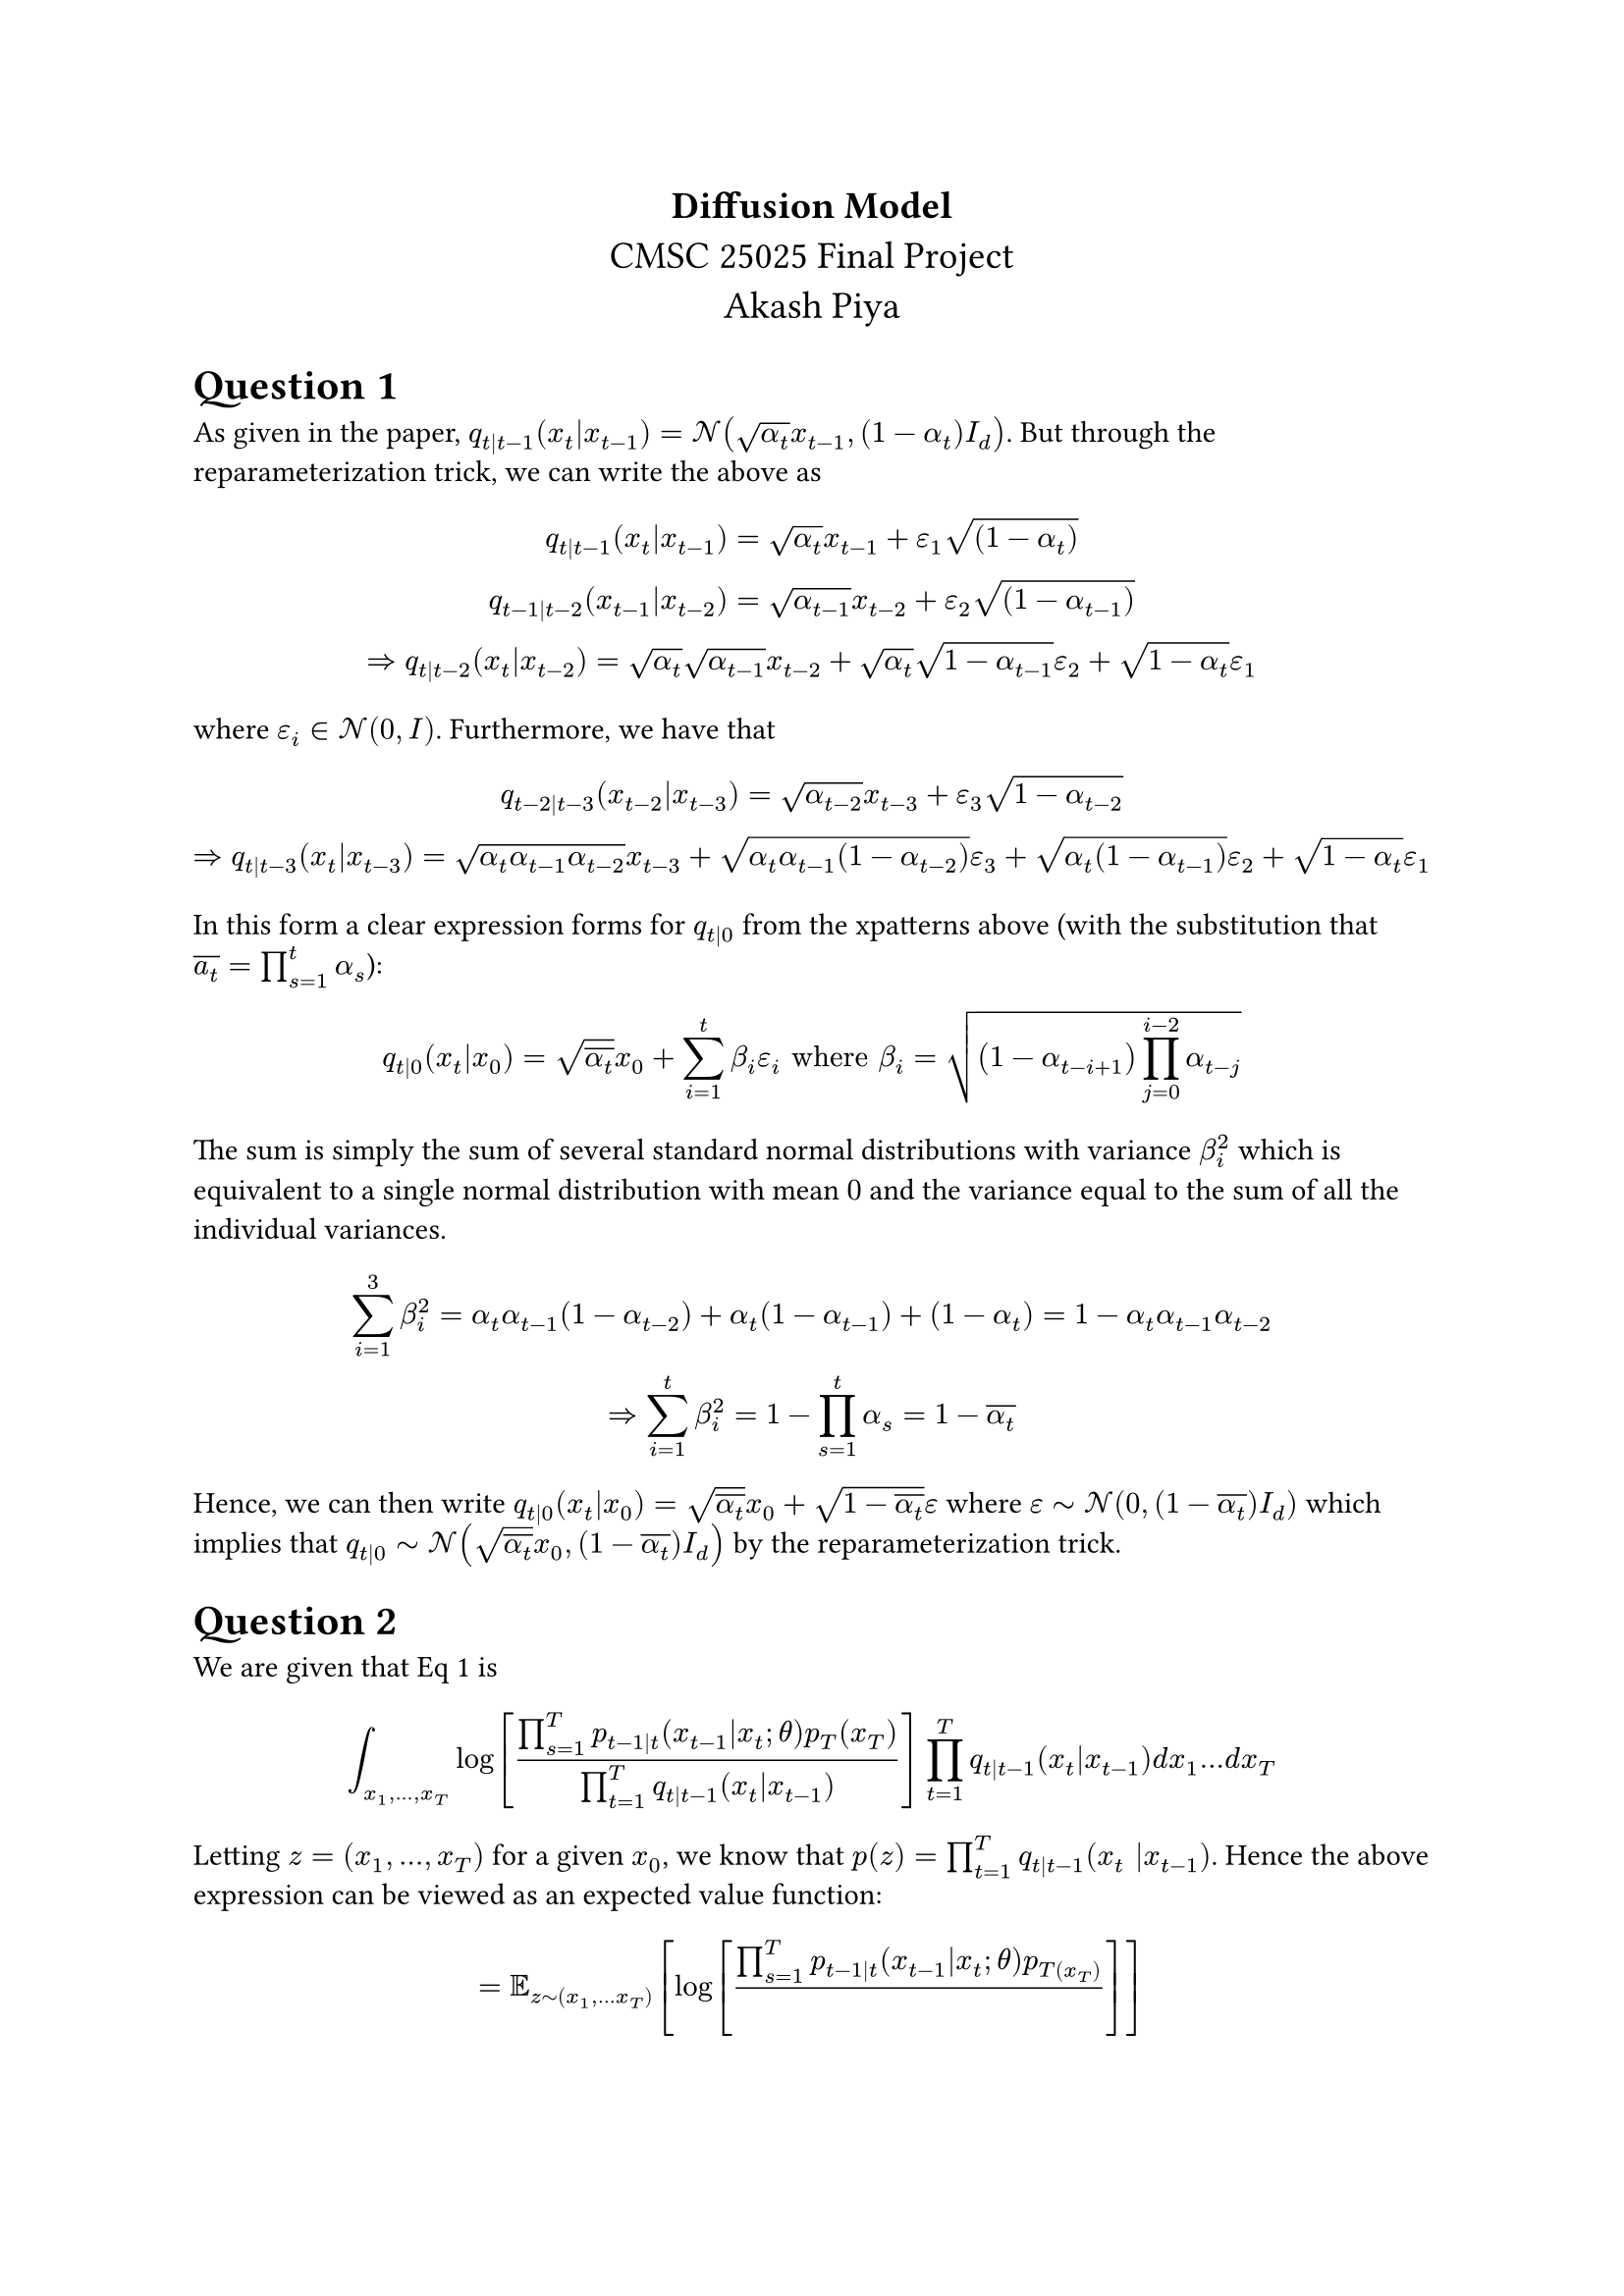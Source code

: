 #align(center,text(14pt)[
  *Diffusion Model* \
  CMSC 25025 Final Project\
  Akash Piya
])


= Question 1
As given in the paper, $q_(t|t-1)(x_t|x_(t-1)) = cal(N)(sqrt(alpha_t)x_(t-1),(1-alpha_t)I_d)$. But through the reparameterization trick, we can write the above as
$
q_(t|t-1)(x_t|x_(t-1)) = sqrt(alpha_t)x_(t-1) + epsilon_1 sqrt((1-alpha_t)) \
q_(t-1|t-2) (x_(t-1)|x_(t-2)) = sqrt(alpha_(t-1))x_(t-2) + epsilon_2 sqrt((1-alpha_(t-1))) \
=> q_(t|t-2)(x_t|x_(t-2)) = sqrt(alpha_t)sqrt(alpha_(t-1))x_(t-2) +sqrt(alpha_t)sqrt(1-alpha_(t-1)) epsilon_2 + sqrt(1-alpha_t) epsilon_1

$
where $epsilon_i in cal(N)(0,I)$. Furthermore, we have that
$
q_(t-2|t-3)(x_(t-2)|x_(t-3)) = sqrt(alpha_(t-2))x_(t-3) +epsilon_3sqrt(1-alpha_(t-2)) \
=> q_(t|t-3) (x_t|x_(t-3)) = sqrt(alpha_t alpha_(t-1) alpha_(t-2))x_(t-3) +sqrt(alpha_t alpha_(t-1) (1-alpha_(t-2)))epsilon_3+sqrt(alpha_t (1-alpha_(t-1)))epsilon_2 + sqrt(1-alpha_t) epsilon_1
$
In this form a clear expression forms for $q_(t|0)$ from the xpatterns above (with the substitution that $overline(a_t) = product_(s=1)^(t) alpha_s$):
$
  q_(t|0)(x_t|x_0) = sqrt(overline(alpha_t))x_0 + sum_(i=1)^(t) beta_i epsilon_i "where " beta_i = sqrt((1-alpha_(t-i+1))product_(j=0)^(i-2) alpha_(t-j))
$
The sum is simply the sum of several standard normal distributions with variance $beta_i^2$ which is equivalent to a single normal distribution with mean $0$ and the variance equal to the sum of all the individual variances.
$ 
sum_(i=1)^(3)beta_i^2 = alpha_t alpha_(t-1) (1-alpha_(t-2))+alpha_t (1-alpha_(t-1)) + (1-alpha_t) = 1 - alpha_t alpha_(t-1) alpha_(t-2) \
=> sum_(i=1)^(t) beta_i^2 = 1 - product_(s=1)^(t) alpha_s = 1-overline(alpha_t)
$

Hence, we can then write $q_(t|0)(x_t|x_0) = sqrt(overline(alpha_t)) x_0 + sqrt(1-overline(alpha_t)) epsilon$ where $epsilon tilde cal(N)(0,(1-overline(alpha_t))I_d)$ which implies that $q_(t|0) tilde cal(N) (sqrt(overline(alpha_t))x_0,(1-overline(alpha_t))I_d)$ by the reparameterization trick.

= Question 2
We are given that Eq 1 is 
$

integral_(x_1,dots,x_T) log[(product_(s=1)^(T) p_(t-1|t)(x_(t-1)|x_t;theta)p_T (x_T))/(product_(t=1)^(T)q_(t|t-1)(x_t|x_(t-1)))] product_(t=1)^(T) q_(t|t-1)(x_t|x_(t-1)) d x_1 dots d x_T

$
Letting $z = (x_1, dots, x_T)$ for a given $x_0$, we know that $p(z) = product_(t=1)^(T) q_(t|t-1) (x_t |x_(t-1))$. Hence the above expression can be viewed as an expected value function:
$

= bb(E)_(z tilde (x_1, dots x_T)) [log[(product_(s=1)^(T) p_(t-1|t) (x_(t-1)|x_t;theta) p_T(x_T))/()]]

$